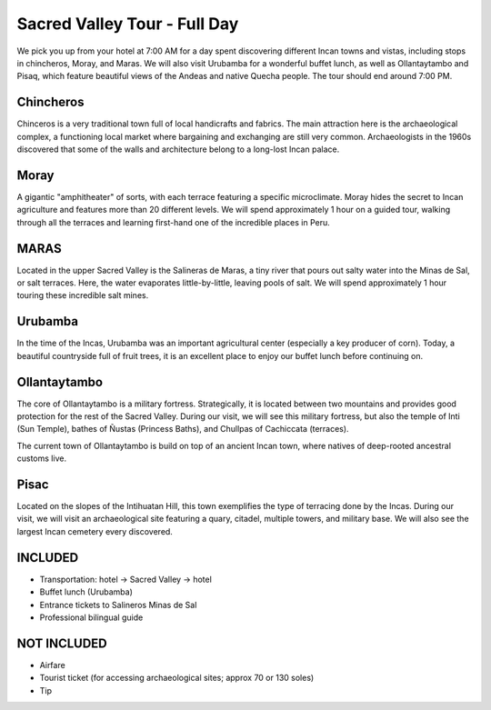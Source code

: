 .. title: Sacred Valley Tour - Full Day
.. slug: sacred-valley-tour-full-day
.. date: 2021-08-15 19:25:49 UTC-07:00
.. tags: 
.. category: 
.. link: 
.. description: 
.. type: text


Sacred Valley Tour - Full Day
=============================

.. image:: /images/sv-3.jpg
    :class: "img-fluid mx-auto d-block my-4"

We pick you up from your hotel at 7:00 AM for a day spent discovering different Incan towns and vistas, including stops in chincheros, Moray, and Maras. We will also visit Urubamba for a wonderful buffet lunch, as well as Ollantaytambo and Pisaq, which feature beautiful views of the Andeas and native Quecha people. The tour should end around 7:00 PM.

Chincheros
----------
Chinceros is a very traditional town full of local handicrafts and fabrics. The main attraction here is the archaeological complex, a functioning local market where bargaining and exchanging are still very common. Archaeologists in the 1960s discovered that some of the walls and architecture belong to a long-lost Incan palace.

Moray
-----
A gigantic "amphitheater" of sorts, with each terrace featuring a specific microclimate. Moray hides the secret to Incan agriculture and features more than 20 different levels. We will spend approximately 1 hour on a guided tour, walking through all the terraces and learning first-hand one of the incredible places in Peru.

.. image:: /images/sv-2.jpg
    :class: "img-fluid mx-auto d-block my-4"

MARAS
-----
Located in the upper Sacred Valley is the Salineras de Maras, a tiny river that pours out salty water into the Minas de Sal, or salt terraces. Here, the water evaporates little-by-little, leaving pools of salt. We will spend approximately 1 hour touring these incredible salt mines.

.. image:: /images/sv-7.jpg
    :class: "img-fluid mx-auto d-block my-4"

Urubamba
--------
In the time of the Incas, Urubamba was an important agricultural center (especially a key producer of corn). Today, a beautiful countryside full of fruit trees, it is an excellent place to enjoy our buffet lunch before continuing on.

.. image:: /images/sv-6.jpg
    :class: "img-fluid mx-auto d-block my-4"

Ollantaytambo
-------------
The core of Ollantaytambo is a military fortress. Strategically, it is located between two mountains and provides good protection for the rest of the Sacred Valley. During our visit, we will see this military fortress, but also the temple of Inti (Sun Temple), bathes of Ñustas (Princess Baths), and Chullpas of Cachiccata (terraces).

The current town of Ollantaytambo is build on top of an ancient Incan town, where natives of deep-rooted ancestral customs live.

.. image:: /images/sv-4.jpg
    :class: "img-fluid mx-auto d-block my-4"

Pisac
-----
Located on the slopes of the Intihuatan Hill, this town exemplifies the type of terracing done by the Incas. During our visit, we will visit an archaeological site featuring a quary, citadel, multiple towers, and military base. We will also see the largest Incan cemetery every discovered.

.. image:: /images/sv-3.jpg
    :class: "img-fluid mx-auto d-block my-4"

INCLUDED
--------
• Transportation: hotel → Sacred Valley → hotel
• Buffet lunch (Urubamba)
• Entrance tickets to Salineros Minas de Sal
• Professional bilingual guide

NOT INCLUDED
------------
• Airfare
• Tourist ticket (for accessing archaeological sites; approx 70 or 130 soles)
• Tip